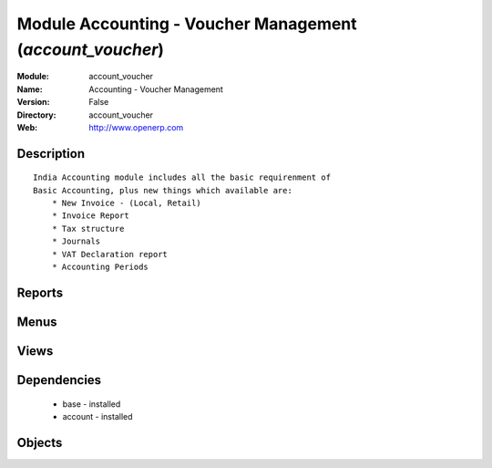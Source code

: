 
Module Accounting - Voucher Management (*account_voucher*)
==========================================================
:Module: account_voucher
:Name: Accounting - Voucher Management
:Version: False
:Directory: account_voucher
:Web: http://www.openerp.com

Description
-----------

::
  
    
  India Accounting module includes all the basic requirenment of 
  Basic Accounting, plus new things which available are:
      * New Invoice - (Local, Retail)
      * Invoice Report
      * Tax structure
      * Journals 
      * VAT Declaration report
      * Accounting Periods
      

Reports
-------

Menus
-------

Views
-----

Dependencies
------------

 * base - installed

 * account - installed

Objects
-------